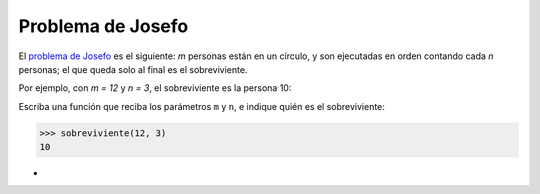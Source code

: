 Problema de Josefo
------------------
El `problema de Josefo`_ es el siguiente:
`m` personas están en un círculo,
y son ejecutadas en orden contando cada `n` personas;
el que queda solo al final es el sobreviviente.

Por ejemplo,
con `m = 12` y `n = 3`,
el sobreviviente es la persona 10:

.. image:: http://img.thedailywtf.com/images/200907/Josephus.gif

.. _problema de Josefo: http://es.wikipedia.org/wiki/Problema_de_Flavio_Josefo

Escriba una función que reciba los parámetros ``m`` y ``n``,
e indique quién es el sobreviviente:

.. code-block:: none

    >>> sobreviviente(12, 3)
    10
-
